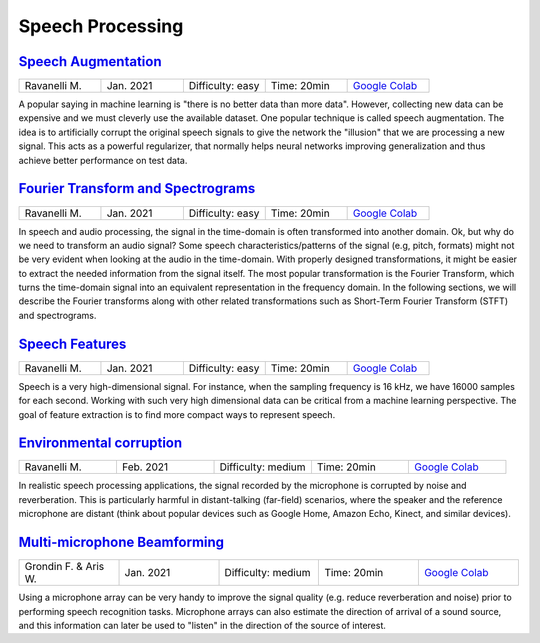 Speech Processing
=================

..
   Originally generated with https://gist.github.com/asumagic/19f9809480b62bfd16094fb5c844a564 but OK to edit in repo now


`Speech Augmentation <processing/speech-augmentation.ipynb>`_
------------------------------------------------------------------------------------------------------------------------------------------------------------------------------------------------------------------------------------------------------------------------------------------------------------

.. list-table::
   :widths: 20 20 20 20 20
   :header-rows: 0

   * - Ravanelli M.
     - Jan. 2021
     - Difficulty: easy
     - Time: 20min
     - `Google Colab <https://colab.research.google.com/github/speechbrain/speechbrain/blob/master/tutorials/processing/speech-augmentation.ipynb>`_


A popular saying in machine learning is "there is no better data than more data". However, collecting new data can be expensive
and we must cleverly use the available dataset. One popular technique is called speech augmentation. The idea is to artificially
corrupt the original speech signals to give the network the "illusion" that we are processing a new signal. This acts as a powerful regularizer,
that normally helps neural networks improving generalization and thus achieve better performance on test data.


`Fourier Transform and Spectrograms <processing/fourier-transform-and-spectrograms.ipynb>`_
------------------------------------------------------------------------------------------------------------------------------------------------------------------------------------------------------------------------------------------------------------------------------------------------------------

.. list-table::
   :widths: 20 20 20 20 20
   :header-rows: 0

   * - Ravanelli M.
     - Jan. 2021
     - Difficulty: easy
     - Time: 20min
     - `Google Colab <https://colab.research.google.com/github/speechbrain/speechbrain/blob/master/tutorials/processing/fourier-transform-and-spectrograms.ipynb>`_


In speech and audio processing, the signal in the time-domain is often transformed into another domain.
Ok, but why do we need to transform an audio signal? Some speech characteristics/patterns of the signal (e.g, pitch, formats)
might not be very evident when looking at the audio in the time-domain. With properly designed transformations,
it might be easier to extract the needed information from the signal itself. The most popular transformation is the
Fourier Transform, which turns the time-domain signal into an equivalent representation in the frequency domain.
In the following sections, we will describe the Fourier transforms along with other related transformations such as
Short-Term Fourier Transform (STFT) and spectrograms.


`Speech Features <processing/speech-features.ipynb>`_
------------------------------------------------------------------------------------------------------------------------------------------------------------------------------------------------------------------------------------------------------------------------------------------------------------

.. list-table::
   :widths: 20 20 20 20 20
   :header-rows: 0

   * - Ravanelli M.
     - Jan. 2021
     - Difficulty: easy
     - Time: 20min
     - `Google Colab <https://colab.research.google.com/github/speechbrain/speechbrain/blob/master/tutorials/processing/speech-features.ipynb>`_


Speech is a very high-dimensional signal. For instance, when the sampling frequency is 16 kHz,
we have 16000 samples for each second. Working with such very high dimensional data can be critical from a machine learning perspective.
The goal of feature extraction is to find more compact ways to represent speech.


`Environmental corruption <processing/environmental-corruption.ipynb>`_
------------------------------------------------------------------------------------------------------------------------------------------------------------------------------------------------------------------------------------------------------------------------------------------------------------

.. list-table::
   :widths: 20 20 20 20 20
   :header-rows: 0

   * - Ravanelli M.
     - Feb. 2021
     - Difficulty: medium
     - Time: 20min
     - `Google Colab <https://colab.research.google.com/github/speechbrain/speechbrain/blob/master/tutorials/processing/environmental-corruption.ipynb>`_


In realistic speech processing applications, the signal recorded by the microphone is corrupted by noise and reverberation.
This is particularly harmful in distant-talking (far-field) scenarios, where the speaker and the reference microphone are distant
(think about popular devices such as Google Home, Amazon Echo, Kinect, and similar devices).


`Multi-microphone Beamforming <processing/multi-microphone-beamforming.ipynb>`_
------------------------------------------------------------------------------------------------------------------------------------------------------------------------------------------------------------------------------------------------------------------------------------------------------------

.. list-table::
   :widths: 20 20 20 20 20
   :header-rows: 0

   * - Grondin F. & Aris W.
     - Jan. 2021
     - Difficulty: medium
     - Time: 20min
     - `Google Colab <https://colab.research.google.com/github/speechbrain/speechbrain/blob/master/tutorials/processing/multi-microphone-beamforming.ipynb>`_


Using a microphone array can be very handy to improve the signal quality
(e.g. reduce reverberation and noise) prior to performing speech recognition tasks.
Microphone arrays can also estimate the direction of arrival of a sound source, and this information can later
be used to "listen" in the direction of the source of interest.
